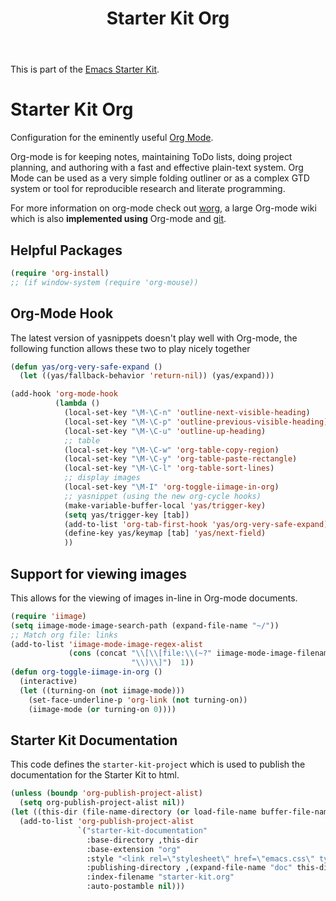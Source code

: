 #+TITLE: Starter Kit Org
#+OPTIONS: toc:nil num:nil ^:nil

This is part of the [[file:starter-kit.org][Emacs Starter Kit]].

* Starter Kit Org
Configuration for the eminently useful [[http://orgmode.org/][Org Mode]].

Org-mode is for keeping notes, maintaining ToDo lists, doing project
planning, and authoring with a fast and effective plain-text system.
Org Mode can be used as a very simple folding outliner or as a complex
GTD system or tool for reproducible research and literate programming.

For more information on org-mode check out [[http://orgmode.org/worg/][worg]], a large Org-mode wiki
which is also *implemented using* Org-mode and [[http://git-scm.com/][git]].

** Helpful Packages
#+begin_src emacs-lisp
(require 'org-install)
;; (if window-system (require 'org-mouse))
#+end_src

** Org-Mode Hook
The latest version of yasnippets doesn't play well with Org-mode, the
following function allows these two to play nicely together
#+begin_src emacs-lisp
  (defun yas/org-very-safe-expand ()
    (let ((yas/fallback-behavior 'return-nil)) (yas/expand)))
#+end_src

#+begin_src emacs-lisp
  (add-hook 'org-mode-hook
            (lambda ()
              (local-set-key "\M-\C-n" 'outline-next-visible-heading)
              (local-set-key "\M-\C-p" 'outline-previous-visible-heading)
              (local-set-key "\M-\C-u" 'outline-up-heading)
              ;; table
              (local-set-key "\M-\C-w" 'org-table-copy-region)
              (local-set-key "\M-\C-y" 'org-table-paste-rectangle)
              (local-set-key "\M-\C-l" 'org-table-sort-lines)
              ;; display images
              (local-set-key "\M-I" 'org-toggle-iimage-in-org)
              ;; yasnippet (using the new org-cycle hooks)
              (make-variable-buffer-local 'yas/trigger-key)
              (setq yas/trigger-key [tab])
              (add-to-list 'org-tab-first-hook 'yas/org-very-safe-expand)
              (define-key yas/keymap [tab] 'yas/next-field)
              ))
#+end_src

** Support for viewing images
This allows for the viewing of images in-line in Org-mode documents.

#+begin_src emacs-lisp
  (require 'iimage)
  (setq iimage-mode-image-search-path (expand-file-name "~/"))
  ;; Match org file: links
  (add-to-list 'iimage-mode-image-regex-alist
               (cons (concat "\\[\\[file:\\(~?" iimage-mode-image-filename-regex
                             "\\)\\]")  1))
  (defun org-toggle-iimage-in-org ()
    (interactive)
    (let ((turning-on (not iimage-mode)))
      (set-face-underline-p 'org-link (not turning-on))
      (iimage-mode (or turning-on 0))))
#+end_src

** Starter Kit Documentation
This code defines the =starter-kit-project= which is used to publish
the documentation for the Starter Kit to html.

#+begin_src emacs-lisp :results silent
  (unless (boundp 'org-publish-project-alist)
    (setq org-publish-project-alist nil))
  (let ((this-dir (file-name-directory (or load-file-name buffer-file-name))))
    (add-to-list 'org-publish-project-alist
                 `("starter-kit-documentation"
                   :base-directory ,this-dir
                   :base-extension "org"
                   :style "<link rel=\"stylesheet\" href=\"emacs.css\" type=\"text/css\"/>"
                   :publishing-directory ,(expand-file-name "doc" this-dir)
                   :index-filename "starter-kit.org"
                   :auto-postamble nil)))
#+end_src

